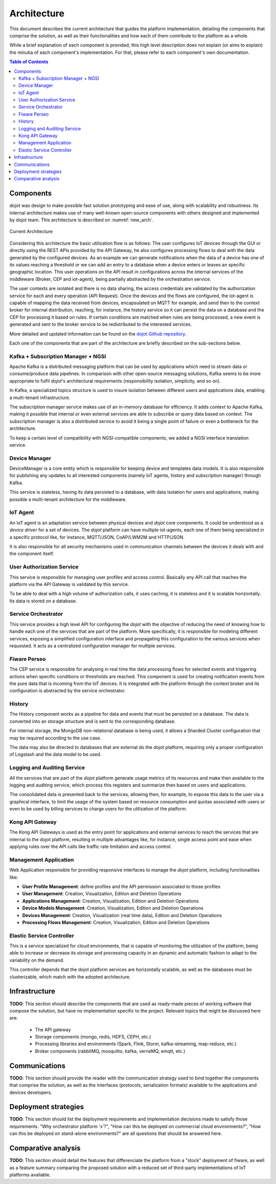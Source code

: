 Architecture
============

This document describes the current architecture that guides the platform implementation, detailing
the components that comprise the solution, as well as their functionalities and how each of them
contribute to the platform as a whole.

While a brief explanation of each component is provided, this high level description does not
explain (or aims to explain) the minutia of each component's implementation. For that, please
refer to each component's own documentation.

.. contents:: Table of Contents
  :local:

Components
----------

dojot was design to make possible fast solution prototyping and ease of use, along with scalability and robustness. Its
internal architecture makes use of many well-known open-source components with others designed and implemented by dojot
team. This architecture is described on :numref:`new_arch`.

.. _new_arch:
.. figure:: images/new_architecture.png
    :width: 100%
    :align: center
    :alt: Revised *dojot* Architecture

    Current Architecture

Considering this architecture the basic utilization flow is as follows: The user configures IoT devices through the
GUI or directly using the REST APIs provided by the API Gateway, he also configures processing flows to deal with the
data generated by the configured devices. As an example we can generate notifications when the data of a device has one
of its values reaching a threshold or we can add an entry to a database when a device enters or leaves an specific
geographic location. This user operations on the API result in configurations across the internal services of the
middleware (Broker, CEP and iot-agent), being partially abstracted by the orchestration service.

The user contexts are isolated and there is no data sharing, the access credentials are validated by the authorization
service for each and every operation (API Request). Once the devices and the flows are configured, the iot-agent is
capable of mapping the data received from devices, encapsulated on MQTT for example, and send then to the context broker
for internal distribution, reaching, for instance, the history service so it can persist the data on a database and the
CEP for processing it based on rules. If certain conditions are matched when rules are being processed, a new event is
generated and sent to the broker service to be redistributed to the interested services.

More detailed and updated information can be found on the `dojot Github repository <https://github.com/dojot>`_.

Each one of the components that are part of the architecture are briefly described on the sub-sections below.

Kafka + Subscription Manager + NGSI
***********************************

Apache Kafka is a distributed messaging platform that can be used by applications which need to stream data or
consume/produce data pipelines. In comparison with other open-source messaging solutions, Kafka seems to be more
appropriate to fulfil *dojot*'s architectural requirements (responsibility isolation, simplicity, and so on). 

In Kafka, a specialized topics structure is used to insure isolation between different users and applications data,
enabling a multi-tenant infrastructure.

The subscription manager service makes use of an in-memory database for efficiency. It adds context to Apache Kafka,
making it possible that internal or even external services are able to subscribe or query data based on context. The
subscription manager is also a distributed service to avoid it being a single point of failure or even a bottleneck for
the architecture.

To keep a certain level of compatibility with NGSI-compatible components, we added a NGSI interface translation
service.

Device Manager
**************

DeviceManager is a core entity which is responsible for keeping device and templates data models. It is also
responsible for publishing any updates to all interested components (namely IoT agents, history and subscription
manager) through Kafka.

This service is stateless, having its data persisted to a database, with data isolation for users and applications,
making possible a multi-tenant architecture for the middleware.

IoT Agent
*********

An IoT agent is an adaptation service between physical devices and *dojot* core components. It could be understood as a
*device driver* for a set of devices. The *dojot* platform can have multiple iot-agents, each one of them being
specialized in a specific protocol like, for instance, MQTT/JSON, CoAP/LWM2M and HTTP/JSON.

It is also responsible for all security mechanisms used in communication channels between the devices it deals with and
the component itself.

User Authorization Service
**************************

This service is responsible for managing user profiles and access control. Basically any API call that reaches the
platform via the API Gateway is validated by this service.

To be able to deal with a high volume of authorization calls, it uses caching, it is stateless and it is scalable
horizontally. Its data is stored on a database.

Service Orchestrator
********************

This service provides a high level API for configuring the *dojot* with the objective of reducing the need of knowing
how to handle each one of the services that are part of the platform. More specifically, it is responsible for modeling
different services, exposing a simplified configuration interface and propagating this configuration to the various
services when requested. It acts as a centralized configuration manager for multiple services.

Fiware Perseo
**************

The CEP service is responsible for analysing in real time the data processing flows for selected events and triggering
actions when specific conditions or thresholds are reached. This component is used for creating notification events from
the pure data that is incoming from the IoT devices. It is integrated with the platform through the context broker and
its configuration is abstracted by the service orchestrator.

History
*******

The History component works as a pipeline for data and events that must be persisted on a database. The data is
converted into an storage structure and is sent to the corresponding database.

For internal storage, the MongoDB non-relational database is being used, it allows a Sharded Cluster configuration that
may be required according to the use case.

The data may also be directed to databases that are external do the *dojot* platform, requiring only a proper
configuration of Logstash and the data model to be used.

Logging and Auditing Service
****************************

All the services that are part of the *dojot* platform generate usage metrics of its resources and make then available
to the logging and auditing service, which process this registers and summarize then based on users and applications.

The consolidated data is presented back to the services, allowing then, for example, to expose this data to the user via
a graphical interface, to limit the usage of the system based on resource consumption and quotas associated with users
or even to be used by billing services to charge users for the utilization of the platform.

Kong API Gateway
****************

The Kong API Gateways is used as the entry point for applications and external services to reach the services that are
internal to the dojot platform, resulting in multiple advantages like, for instance, single access point and ease when
applying rules over the API calls like traffic rate limitation and access control.

Management Application
**********************

Web Application responsible for providing responsive interfaces to manage the *dojot* platform, including
functionalities like:

* **User Profile Management**: define profiles and the API permission associated to those profiles
* **User Management**: Creation, Visualization, Edition and Deletion Operations
* **Applications Management**: Creation, Visualization, Edition and Deletion Operations
* **Device Models Management**: Creation, Visualization, Edition and Deletion Operations
* **Devices Management**: Creation, Visualization (real time data), Edition and Deletion Operations
* **Processing Flows Management**: Creation, Visualization, Edition and Deletion Operations

Elastic Service Controller
**************************

This is a service specialized for cloud environments, that is capable of monitoring the utilization of the platform,
being able to increase or decrease its storage and processing capacity in an dynamic and automatic fashion to adapt to
the variability on the demand.

This controller depends that the dojot platform services are horizontally scalable, as well as the databases must
be clusterizable, which match with the adopted architecture.

Infrastructure
--------------

**TODO**:
This section should describe the components that are used as ready-made pieces of working software
that compose the solution, but have no implementation specific to the project. Relevant topics that
might be discussed here are:

 * The API gateway
 * Storage components (mongo, redis, HDFS, CEPH, etc.)
 * Processing libraries and environments (Spark, Flink, Storm, kafka-streaming, map-reduce, etc.)
 * Broker components (rabbitMQ, mosquitto, kafka, verneMQ, emqtt, etc.)

Communications
--------------

**TODO**:
This section should provide the reader with the communication strategy used to bind together the
components that comprise the solution, as well as the interfaces (protocols, serialization formats)
available to the applications and devices developers.

Deployment strategies
---------------------

**TODO**:
This section should list the deployment requirements and implementation decisions made to satisfy
those requirements. "Why orchestrator platform 'x'?", "How can this be deployed on commercial cloud
environments?", "How can this be deployed on stand-alone environments?" are all questions that
should be answered here.

Comparative analysis
--------------------

**TODO**:
This section should detail the features that differenciate the platform from a "stock" deployment
of fiware, as well as a feature summary comparing the proposed solution with a reduced set of
third-party implementations of IoT platforms available.
